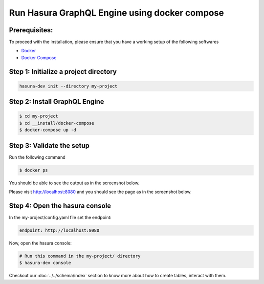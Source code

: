 Run Hasura GraphQL Engine using docker compose
==============================================

Prerequisites:
**************

To proceed with the installation, please ensure that you have a working setup of the following softwares

- `Docker <https://docs.docker.com/install/>`_
- `Docker Compose <https://docs.docker.com/compose/install/>`_

Step 1: Initialize a project directory
**************************************

.. code-block:: bash

  hasura-dev init --directory my-project

Step 2: Install GraphQL Engine
******************************

.. code-block:: bash

  $ cd my-project
  $ cd __install/docker-compose
  $ docker-compose up -d

Step 3: Validate the setup
**************************

Run the following command

.. code-block:: bash

  $ docker ps

You should be able to see the output as in the screenshot below.

.. image:: ../../../../img/InstallSuccessDocker1.jpg

Please visit `http://localhost:8080 <http://localhost:8080>`_ and you should see the page as in the screenshot below.

.. image:: ../../../../img/InstallSuccess.jpg
  :alt: Heroku installation success

Step 4: Open the hasura console
*******************************

In the my-project/config.yaml file set the endpoint:

.. code-block:: bash

  endpoint: http://localhost:8080

Now, open the hasura console:

.. code-block:: bash

  # Run this command in the my-project/ directory
  $ hasura-dev console

Checkout our :doc:`../../schema/index` section to know more about how to create tables, interact with them.
